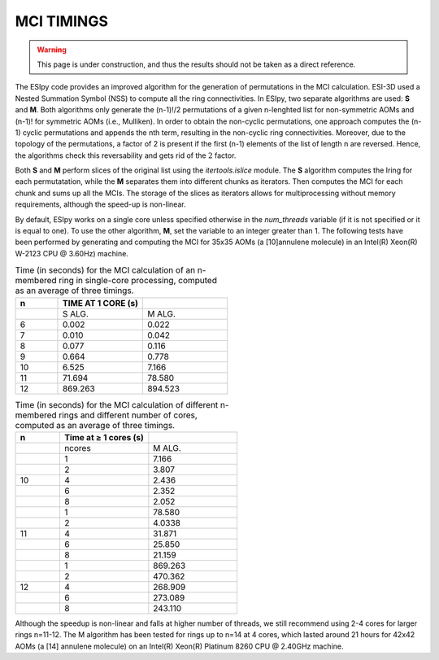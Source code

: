 MCI TIMINGS
===========

.. warning::

   This page is under construction, and thus the results should not be taken as a direct reference.

The ESIpy code provides an improved algorithm for the generation of permutations in the MCI calculation.
ESI-3D used a Nested Summation Symbol (NSS) to compute all the ring connectivities.
In ESIpy, two separate algorithms are used: **S** and **M**. Both algorithms only generate the (n-1)!/2 permutations of
a given n-lenghted list for non-symmetric AOMs and (n-1)! for symmetric AOMs (i.e., Mulliken).
In order to obtain the non-cyclic permutations, one approach computes the (n-1) cyclic permutations and appends the nth
term, resulting in the non-cyclic ring connectivities.
Moreover, due to the topology of the permutations, a factor of 2 is present if the first (n-1) elements of the list of
length n are reversed. Hence, the algorithms check this reversability and gets rid of the :math:`2` factor.

Both **S** and **M** perform slices of the original list using the `itertools.islice` module. The **S** algorithm
computes the Iring for each permutatation, while the **M** separates them into different chunks as iterators.
Then computes the MCI for each chunk and sums up all the MCIs. The storage of the slices as iterators allows for
multiprocessing without memory requirements, although the speed-up is non-linear.

By default, ESIpy works on a single core unless specified otherwise in the `num_threads` variable (if it is not
specified or it is equal to one). To use the other algorithm, **M**, set the variable to an integer greater than 1.
The following tests have been performed by generating and computing the MCI for 35x35 AOMs (a [10]annulene molecule) in
an Intel(R) Xeon(R) W-2123 CPU @ 3.60Hz) machine.

.. list-table:: Time (in seconds) for the MCI calculation of an n-membered ring in single-core processing, computed as an average of three timings.
   :widths: 10 20 20
   :header-rows: 1

   * - n
     - TIME AT 1 CORE (s)
     -
   * -
     - S ALG.
     - M ALG.
   * - 6
     - 0.002
     - 0.022
   * - 7
     - 0.010
     - 0.042
   * - 8
     - 0.077
     - 0.116
   * - 9
     - 0.664
     - 0.778
   * - 10
     - 6.525
     - 7.166
   * - 11
     - 71.694
     - 78.580
   * - 12
     - 869.263
     - 894.523

.. list-table:: Time (in seconds) for the MCI calculation of different n-membered rings and different number of cores, computed as an average of three timings.
   :widths: 10 20 20
   :header-rows: 1

   * - n
     - Time at ≥ 1 cores (s)
     -
   * -
     - ncores
     - M ALG.
   * -
     - 1
     - 7.166
   * -
     - 2
     - 3.807
   * - 10
     - 4
     - 2.436
   * -
     - 6
     - 2.352
   * -
     - 8
     - 2.052
   * -
     - 1
     - 78.580
   * -
     - 2
     - 4.0338
   * - 11
     - 4
     - 31.871
   * -
     - 6
     - 25.850
   * -
     - 8
     - 21.159
   * -
     - 1
     - 869.263
   * -
     - 2
     - 470.362
   * - 12
     - 4
     - 268.909
   * -
     - 6
     - 273.089
   * -
     - 8
     - 243.110

Although the speedup is non-linear and falls at higher number of threads, we still recommend using 2-4 cores for larger
rings n=11-12.
The M algorithm has been tested for rings up to n=14 at 4 cores, which lasted around 21 hours for 42x42 AOMs (a [14]
annulene molecule) on an Intel(R) Xeon(R) Platinum 8260 CPU @ 2.40GHz machine.